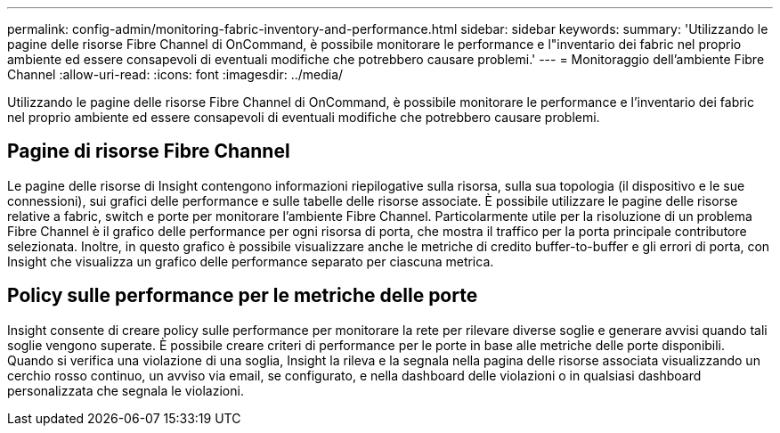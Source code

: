 ---
permalink: config-admin/monitoring-fabric-inventory-and-performance.html 
sidebar: sidebar 
keywords:  
summary: 'Utilizzando le pagine delle risorse Fibre Channel di OnCommand, è possibile monitorare le performance e l"inventario dei fabric nel proprio ambiente ed essere consapevoli di eventuali modifiche che potrebbero causare problemi.' 
---
= Monitoraggio dell'ambiente Fibre Channel
:allow-uri-read: 
:icons: font
:imagesdir: ../media/


[role="lead"]
Utilizzando le pagine delle risorse Fibre Channel di OnCommand, è possibile monitorare le performance e l'inventario dei fabric nel proprio ambiente ed essere consapevoli di eventuali modifiche che potrebbero causare problemi.



== Pagine di risorse Fibre Channel

Le pagine delle risorse di Insight contengono informazioni riepilogative sulla risorsa, sulla sua topologia (il dispositivo e le sue connessioni), sui grafici delle performance e sulle tabelle delle risorse associate. È possibile utilizzare le pagine delle risorse relative a fabric, switch e porte per monitorare l'ambiente Fibre Channel. Particolarmente utile per la risoluzione di un problema Fibre Channel è il grafico delle performance per ogni risorsa di porta, che mostra il traffico per la porta principale contributore selezionata. Inoltre, in questo grafico è possibile visualizzare anche le metriche di credito buffer-to-buffer e gli errori di porta, con Insight che visualizza un grafico delle performance separato per ciascuna metrica.



== Policy sulle performance per le metriche delle porte

Insight consente di creare policy sulle performance per monitorare la rete per rilevare diverse soglie e generare avvisi quando tali soglie vengono superate. È possibile creare criteri di performance per le porte in base alle metriche delle porte disponibili. Quando si verifica una violazione di una soglia, Insight la rileva e la segnala nella pagina delle risorse associata visualizzando un cerchio rosso continuo, un avviso via email, se configurato, e nella dashboard delle violazioni o in qualsiasi dashboard personalizzata che segnala le violazioni.
